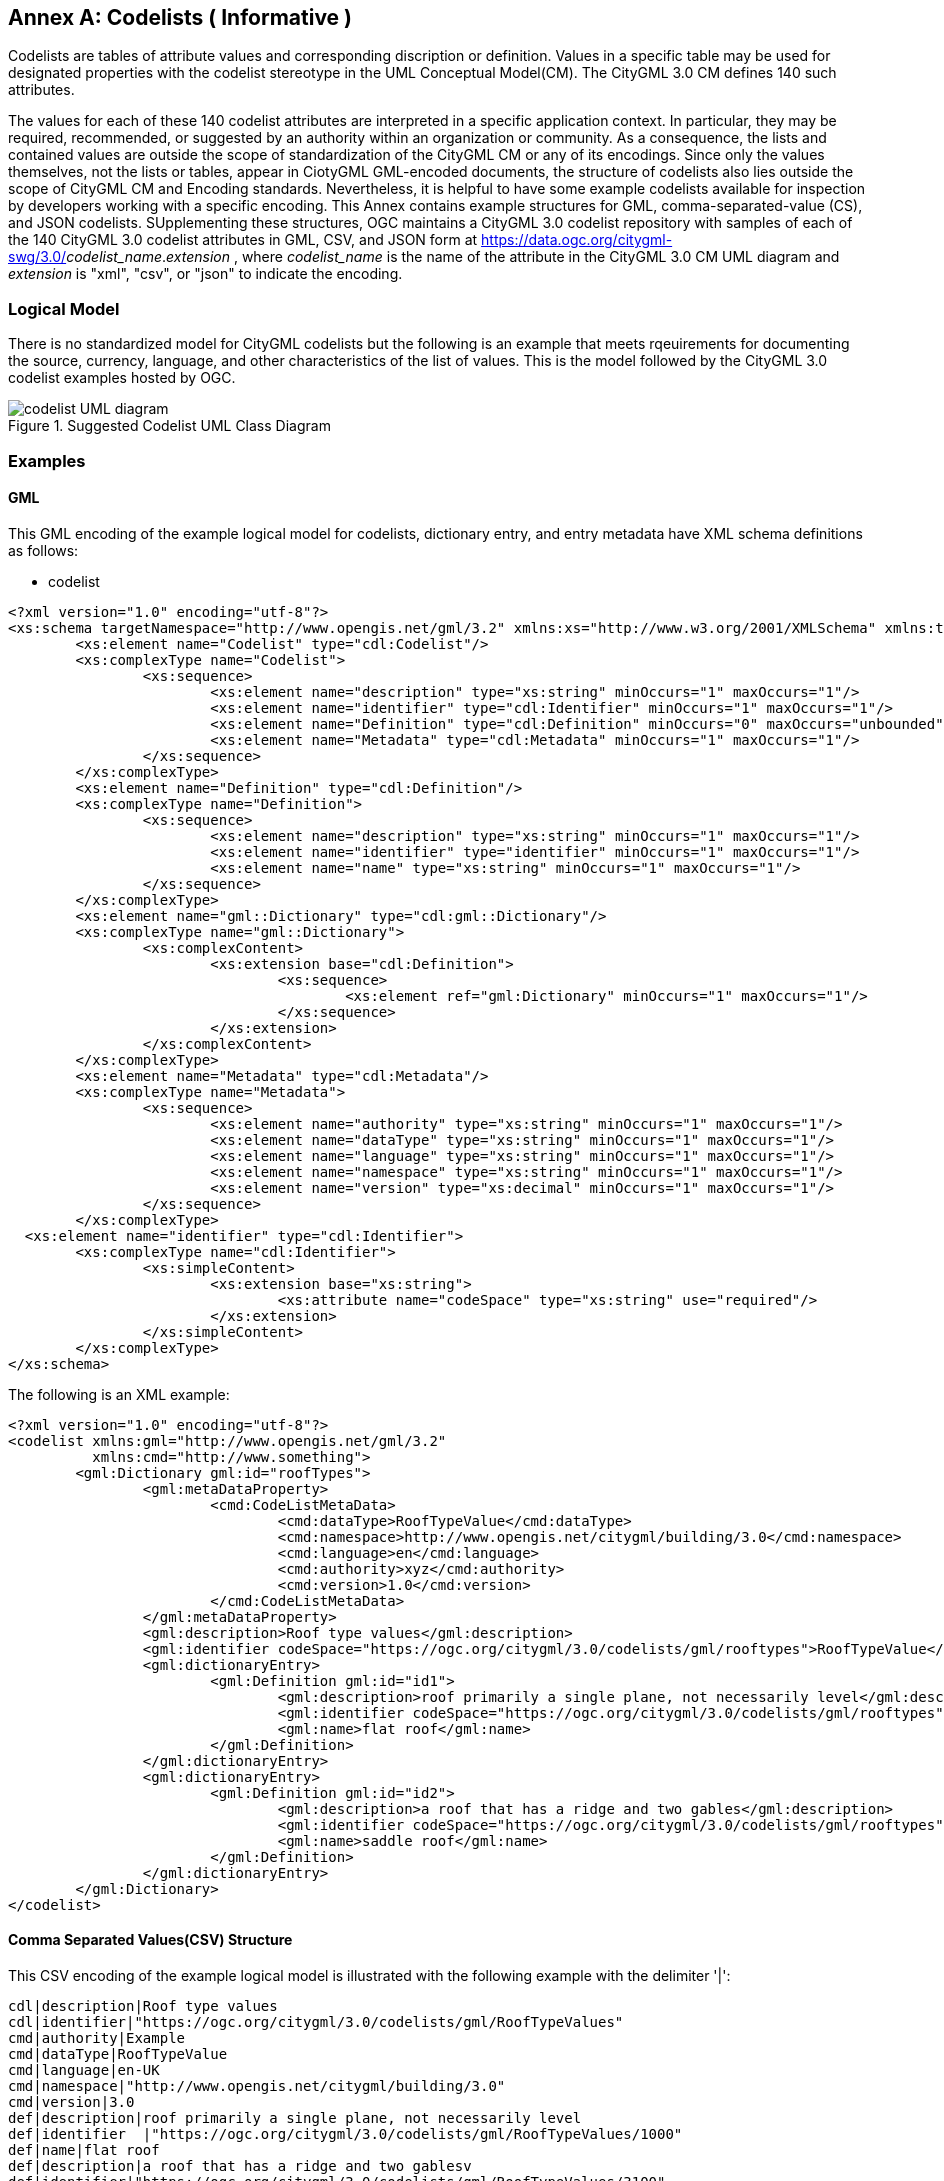 [appendix]
:appendix-caption: Annex

[[annex-codelist-usage]]
== Codelists ( Informative )

Codelists are tables of attribute values and corresponding discription or definition. Values in a specific table may be used for designated properties with the codelist stereotype in the UML Conceptual Model(CM). The CityGML 3.0 CM defines 140 such attributes.

The values for each of these 140 codelist attributes are interpreted in a specific application context. In particular, they may be required, recommended, or suggested by an authority within an organization or community. As a consequence, the lists and contained values are outside the scope of standardization of the CityGML CM or any of its encodings. Since only the values themselves, not the lists or tables, appear in CiotyGML GML-encoded documents, the structure of codelists also lies outside the scope of CityGML CM and Encoding standards. Nevertheless, it is helpful to have some example codelists available for inspection by developers working with a specific encoding. This Annex contains example structures for GML, comma-separated-value (CS), and JSON codelists. SUpplementing these structures, OGC maintains a CityGML 3.0 codelist repository with samples of each of the 140 CityGML 3.0 codelist attributes in GML, CSV, and JSON form at https://data.ogc.org/citygml-swg/3.0/_codelist_name_._extension_ ,  where _codelist_name_ is the name of the attribute in the CityGML 3.0 CM UML diagram and _extension_ is "xml", "csv", or "json" to indicate the encoding.



=== Logical Model

There is no standardized model for CityGML codelists but the following is an example that meets rqeuirements for documenting the source, currency, language, and other characteristics of the list of values. This is the model followed by the CityGML 3.0 codelist examples hosted by OGC.

[[codelist_uml]]
.Suggested Codelist UML Class Diagram
image::images/codelist_uml.png[codelist UML diagram,align="center"]


=== Examples 

==== GML 

This GML encoding of the example logical model for codelists, dictionary entry, and entry metadata have XML schema definitions as follows: 

* codelist
----

<?xml version="1.0" encoding="utf-8"?>
<xs:schema targetNamespace="http://www.opengis.net/gml/3.2" xmlns:xs="http://www.w3.org/2001/XMLSchema" xmlns:tns="http://www.opengis.net/gml/3.2" elementFormDefault="qualified">
	<xs:element name="Codelist" type="cdl:Codelist"/>
	<xs:complexType name="Codelist">
		<xs:sequence>
			<xs:element name="description" type="xs:string" minOccurs="1" maxOccurs="1"/>
			<xs:element name="identifier" type="cdl:Identifier" minOccurs="1" maxOccurs="1"/>
			<xs:element name="Definition" type="cdl:Definition" minOccurs="0" maxOccurs="unbounded"/>
			<xs:element name="Metadata" type="cdl:Metadata" minOccurs="1" maxOccurs="1"/>
		</xs:sequence>
	</xs:complexType>
	<xs:element name="Definition" type="cdl:Definition"/>
	<xs:complexType name="Definition">
		<xs:sequence>
			<xs:element name="description" type="xs:string" minOccurs="1" maxOccurs="1"/>
			<xs:element name="identifier" type="identifier" minOccurs="1" maxOccurs="1"/>
			<xs:element name="name" type="xs:string" minOccurs="1" maxOccurs="1"/>
		</xs:sequence>
	</xs:complexType>
	<xs:element name="gml::Dictionary" type="cdl:gml::Dictionary"/>
	<xs:complexType name="gml::Dictionary">
		<xs:complexContent>
			<xs:extension base="cdl:Definition">
				<xs:sequence>
					<xs:element ref="gml:Dictionary" minOccurs="1" maxOccurs="1"/>
				</xs:sequence>
			</xs:extension>
		</xs:complexContent>
	</xs:complexType>
	<xs:element name="Metadata" type="cdl:Metadata"/>
	<xs:complexType name="Metadata">
		<xs:sequence>
			<xs:element name="authority" type="xs:string" minOccurs="1" maxOccurs="1"/>
			<xs:element name="dataType" type="xs:string" minOccurs="1" maxOccurs="1"/>
			<xs:element name="language" type="xs:string" minOccurs="1" maxOccurs="1"/>
			<xs:element name="namespace" type="xs:string" minOccurs="1" maxOccurs="1"/>
			<xs:element name="version" type="xs:decimal" minOccurs="1" maxOccurs="1"/>
		</xs:sequence>
	</xs:complexType>
  <xs:element name="identifier" type="cdl:Identifier">
	<xs:complexType name="cdl:Identifier">
		<xs:simpleContent>
			<xs:extension base="xs:string">
				<xs:attribute name="codeSpace" type="xs:string" use="required"/>
			</xs:extension>
		</xs:simpleContent>
	</xs:complexType>
</xs:schema>
----


The following is an XML example:

----
<?xml version="1.0" encoding="utf-8"?>
<codelist xmlns:gml="http://www.opengis.net/gml/3.2"
          xmlns:cmd="http://www.something">
	<gml:Dictionary gml:id="roofTypes">
		<gml:metaDataProperty>
			<cmd:CodeListMetaData>
				<cmd:dataType>RoofTypeValue</cmd:dataType>
				<cmd:namespace>http://www.opengis.net/citygml/building/3.0</cmd:namespace>
				<cmd:language>en</cmd:language>
				<cmd:authority>xyz</cmd:authority>
				<cmd:version>1.0</cmd:version>
			</cmd:CodeListMetaData>
		</gml:metaDataProperty>
		<gml:description>Roof type values</gml:description>
		<gml:identifier codeSpace="https://ogc.org/citygml/3.0/codelists/gml/rooftypes">RoofTypeValue</gml:identifier>
		<gml:dictionaryEntry>
			<gml:Definition gml:id="id1">
				<gml:description>roof primarily a single plane, not necessarily level</gml:description>
				<gml:identifier codeSpace="https://ogc.org/citygml/3.0/codelists/gml/rooftypes">1000</gml:identifier>
				<gml:name>flat roof</gml:name>
			</gml:Definition>
		</gml:dictionaryEntry>
		<gml:dictionaryEntry>
			<gml:Definition gml:id="id2">
				<gml:description>a roof that has a ridge and two gables</gml:description>
				<gml:identifier codeSpace="https://ogc.org/citygml/3.0/codelists/gml/rooftypes">3100</gml:identifier>
				<gml:name>saddle roof</gml:name>
			</gml:Definition>
		</gml:dictionaryEntry>
	</gml:Dictionary>
</codelist>
----

==== Comma Separated Values(CSV) Structure

This CSV encoding of the example logical model is illustrated with the following example with the delimiter '|':

----
cdl|description|Roof type values
cdl|identifier|"https://ogc.org/citygml/3.0/codelists/gml/RoofTypeValues" 
cmd|authority|Example
cmd|dataType|RoofTypeValue
cmd|language|en-UK
cmd|namespace|"http://www.opengis.net/citygml/building/3.0"
cmd|version|3.0
def|description|roof primarily a single plane, not necessarily level
def|identifier  |"https://ogc.org/citygml/3.0/codelists/gml/RoofTypeValues/1000"
def|name|flat roof
def|description|a roof that has a ridge and two gablesv
def|identifier|"https://ogc.org/citygml/3.0/codelists/gml/RoofTypeValues/3100"
def|name|saddle roof
----

==== JSON


This JSON encoding of the example logical model for codelists has a JSON-Schema 2019-09 definition as follows:

----
{
  "$schema": "http://json-schema.org/draft-04/schema#",
  "type": "object",
  "properties": {
    "Dictionary": {
      "type": "object",
      "properties": {
        "@id": {
          "type": "string"
        },
        "metaDataProperty": {
          "type": "object",
          "properties": {
            "CodeListMetaData": {
              "type": "object",
              "properties": {
                "dataType": {
                  "type": "string"
                },
                "namespace": {
                  "type": "string"
                },
                "language": {
                  "type": "string"
                },
                "authority": {
                  "type": "string"
                },
                "version": {
                  "type": "string"
                }
              },
              "required": [
                "dataType",
                "namespace",
                "language",
                "authority",
                "version"
              ]
            }
          },
          "required": [
            "CodeListMetaData"
          ]
        },
        "description": {
          "type": "string"
        },
        "identifier": {
          "type": "object",
          "properties": {
            "@codeSpace": {
              "type": "string"
            },
            "#text": {
              "type": "string"
            }
          },
          "required": [
            "@codeSpace",
            "#text"
          ]
        },
        "dictionaryEntry": {
          "type": "array",
          "items": [
            {
              "type": "object",
              "properties": {
                "Definition": {
                  "type": "object",
                  "properties": {
                    "@id": {
                      "type": "string"
                    },
                    "description": {
                      "type": "string"
                    },
                    "identifier": {
                      "type": "object",
                      "properties": {
                        "@codeSpace": {
                          "type": "string"
                        },
                        "#text": {
                          "type": "string"
                        }
                      },
                      "required": [
                        "@codeSpace",
                        "#text"
                      ]
                    },
                    "name": {
                      "type": "string"
                    }
                  },
                  "required": [
                    "@id",
                    "description",
                    "identifier",
                    "name"
                  ]
                }
              },
              "required": [
                "Definition"
              ]
            },
            {
              "type": "object",
              "properties": {
                "Definition": {
                  "type": "object",
                  "properties": {
                    "@id": {
                      "type": "string"
                    },
                    "description": {
                      "type": "string"
                    },
                    "identifier": {
                      "type": "object",
                      "properties": {
                        "@codeSpace": {
                          "type": "string"
                        },
                        "#text": {
                          "type": "string"
                        }
                      },
                      "required": [
                        "@codeSpace",
                        "#text"
                      ]
                    },
                    "name": {
                      "type": "string"
                    }
                  },
                  "required": [
                    "@id",
                    "description",
                    "identifier",
                    "name"
                  ]
                }
              },
              "required": [
                "Definition"
              ]
            }
          ]
        }
      },
      "required": [
        "@id",
        "metaDataProperty",
        "description",
        "identifier",
        "dictionaryEntry"
      ]
    }
  },
  "required": [
    "Dictionary"
  ]
}
----

The following is an example: 

----
{
   "Dictionary": {
      "@id": "roofTypes",
      "metaDataProperty": {
         "CodeListMetaData": {
            "dataType": "RoofTypeValue",
            "namespace": "http://www.opengis.net/citygml/building/3.0",
            "language": "en",
            "authority": "xyz",
            "version": "1.0"
         }
      },
      "description": "Roof type values",
      "identifier": {
         "@codeSpace": "https://ogc.org/citygml/3.0/codelists/gml/rooftypes",
         "#text": "RoofTypeValue"
      },
      "dictionaryEntry": [
         {
            "Definition": {
               "@id": "id1",
               "description": "roof primarily a single plane, not necessarily level",
               "identifier": {
                  "@codeSpace": "https://ogc.org/citygml/3.0/codelists/gml/rooftypes",
                  "#text": "1000"
               },
               "name": "flat roof"
            }
         },
         {
            "Definition": {
               "@id": "id2",
               "description": "a roof that has a ridge and two gables",
               "identifier": {
                  "@codeSpace": "https://ogc.org/citygml/3.0/codelists/gml/rooftypes",
                  "#text": "3100"
               },
               "name": "saddle roof"
            }
         }
      ]
   }
}
----


